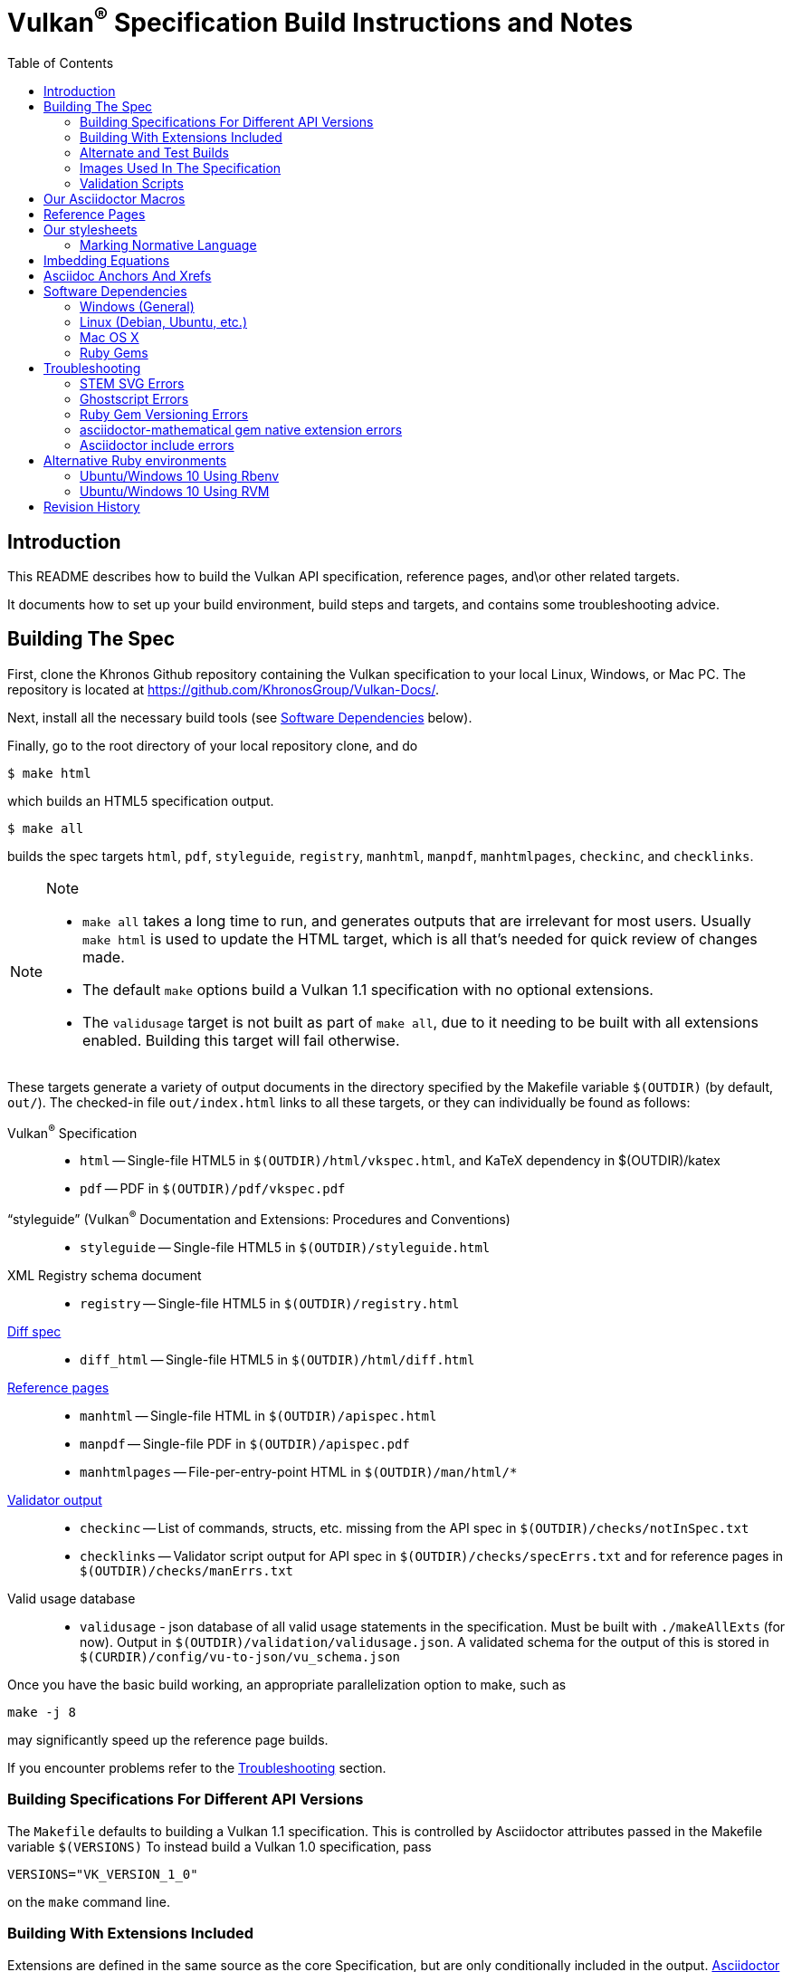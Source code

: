 = Vulkan^(R)^ Specification Build Instructions and Notes
:toc2:
:toclevels: 2

ifdef::env-github[]
:note-caption: :information_source:
endif::[]

[[intro]]
== Introduction

This README describes how to build the Vulkan API specification,
reference pages, and\or other related targets.

It documents how to set up your build environment, build steps and
targets, and contains some troubleshooting advice.

[[building]]
== Building The Spec

First, clone the Khronos Github repository containing the Vulkan
specification to your local Linux, Windows, or Mac PC.
The repository is located at https://github.com/KhronosGroup/Vulkan-Docs/.

Next, install all the necessary build tools (see <<depends,Software
Dependencies>> below).

Finally, go to the root directory of your local repository clone, and do

    $ make html

which builds an HTML5 specification output.

    $ make all

builds the spec targets `html`, `pdf`, `styleguide`, `registry`, `manhtml`,
`manpdf`, `manhtmlpages`, `checkinc`, and `checklinks`.

[NOTE]
.Note
====
  * `make all` takes a long time to run, and generates outputs that are
    irrelevant for most users.
    Usually `make html` is used to update the HTML target, which is all
    that's needed for quick review of changes made.
  * The default `make` options build a Vulkan 1.1 specification with no
    optional extensions.
  * The `validusage` target is not built as part of `make all`, due to it
    needing to be built with all extensions enabled.
    Building this target will fail otherwise.
====

These targets generate a variety of output documents in the directory
specified by the Makefile variable `$(OUTDIR)` (by default, `out/`).
The checked-in file `out/index.html` links to all these
targets, or they can individually be found as follows:

Vulkan^(R)^ Specification::
  * `html` -- Single-file HTML5 in `$(OUTDIR)/html/vkspec.html`, and KaTeX
    dependency in $(OUTDIR)/katex
  * `pdf` -- PDF in `$(OUTDIR)/pdf/vkspec.pdf`
"`styleguide`" (Vulkan^(R)^ Documentation and Extensions: Procedures and Conventions)::
  * `styleguide` -- Single-file HTML5 in `$(OUTDIR)/styleguide.html`
XML Registry schema document::
  * `registry` -- Single-file HTML5 in `$(OUTDIR)/registry.html`
<<building-diff,Diff spec>>::
  * `diff_html` -- Single-file HTML5 in `$(OUTDIR)/html/diff.html`
<<refpages,Reference pages>>::
  * `manhtml` -- Single-file HTML in `$(OUTDIR)/apispec.html`
  * `manpdf` -- Single-file PDF in `$(OUTDIR)/apispec.pdf`
  * `manhtmlpages` -- File-per-entry-point HTML in `$(OUTDIR)/man/html/*`
<<validation-scripts,Validator output>>::
  * `checkinc` -- List of commands, structs, etc.
     missing from the API spec in `$(OUTDIR)/checks/notInSpec.txt`
  * `checklinks` -- Validator script output for API spec in
    `$(OUTDIR)/checks/specErrs.txt` and for reference pages in
    `$(OUTDIR)/checks/manErrs.txt`
Valid usage database::
  * `validusage` - json database of all valid usage statements in the
     specification. Must be built with `./makeAllExts` (for now).
     Output in `$(OUTDIR)/validation/validusage.json`.
     A validated schema for the output of this is stored in
     `$(CURDIR)/config/vu-to-json/vu_schema.json`

Once you have the basic build working, an appropriate parallelization option
to make, such as

----
make -j 8
----

may significantly speed up the reference page builds.

If you encounter problems refer to the <<troubleshooting>> section.

[[building-versions]]
=== Building Specifications For Different API Versions

The `Makefile` defaults to building a Vulkan 1.1 specification.
This is controlled by Asciidoctor attributes passed in the Makefile variable
`$(VERSIONS)`
To instead build a Vulkan 1.0 specification, pass

----
VERSIONS="VK_VERSION_1_0"
----

on the `make` command line.


[[building-extensions]]
=== Building With Extensions Included

Extensions are defined in the same source as the core Specification, but
are only conditionally included in the output.
http://asciidoctor.org/docs/user-manual/#attributes[Asciidoctor attributes]
of the same name as the extension are used to define whether the extension
is included or not -- defining such an attribute will cause the output to
include the text for that extension.

When building the specification, the extensions included are those specified
as a space-separated list of extension names (e.g. `VK_KHR_surface`) in the
Makefile variable `$(EXTENSIONS)`, usually set on the make command line.
When changing the list of extensions, it is critical to remove all generated
files using the `clean_generated` Makefile target, as the contents of
generated files depends on `$(EXTENSIONS)`.
There are several helper scripts which clean these files and then build one
or more specified targets for specified extensions:

  * `makeExt` -- generate outputs with one or more extensions enabled.
    Usage is `makeExt extension-names target(s)`, where `extension-names` is
    a space-separated list of extension names, such as
    `VK_EXT_debug_report`.
    If more than one extension is specified, `extension-names` must be
    quoted on the command line.
  * `makeKHR` -- generate outputs with all Khronos (`VK_KHR_*`) extensions
    enabled.
    Usage is `makeKHR target(s)`.
  * `makeAllExts` -- generate outputs with all Vulkan extensions enabled.
    Usage is `makeAllExts target(s)`.

The `target(s)` passed to these scripts are arbitrary `make` options, and
can be used to set Makefile variables and options, as well as specify actual
build targets; you can, for example, do:

----
$ ./makeAllExts -j 8 VERSIONS="VK_VERSION_1_0" html
----

The Makefile variable `$(APITITLE)` defines an additional string which is
appended to the specification title.
When building with extensions enabled, this should be set to something like
`(with extension VK_extension_name)`.
The `makeExt`, `makeKHR`, and `makeAllExts` scripts already do this.


[[building-diff]]
==== Building A Highlighted Extension Diff

The `diff_html` target in the makefile can be used to generate a version of
the specification which highlights changes made to the specification by the
inclusion of a particular set of extensions.

Extensions in the Makefile variable `$(EXTENSIONS)` define the base
extensions to be enabled by the specification, and these will not be
highlighted in the output.
Extensions in the Makefile variable `$(DIFFEXTENSIONS)` define the set of
extensions whose changes to the text will be highlighted when they are
enabled.
Any extensions in both variables will be treated as if they were only
included in `$(DIFFEXTENSIONS)`.
`$(DIFFEXTENSIONS)` can be set when using the `make*` scripts described
above.

In the resulting HTML document, content that has been added by one of the
extensions will be highlighted with a lime background, and content that was
removed will be highlighted with a pink background.
Each section has an anchor of `#differenceN`, with an arrow (=>) at the end
of each section which links to the next difference section.
The first diff section is `#difference1`.

[NOTE]
.Note
====
This output is not without errors.
It may instead result in visible `+++[.added]##content##+++` and
`+++[.removed]##content##+++`, and so also highlights not being rendered.
But such visible markup still correctly encapsulates the modified content.
====

[[building-test]]
=== Alternate and Test Builds

If you are just testing Asciidoctor formatting, macros, stylesheets, etc.,
you may want to edit `vkspec.txt` to just include your test code.
The asciidoctor HTML build is very fast, even for the whole Specification,
but PDF builds take several minutes.


=== Images Used In The Specification

All images used in the specification are in the `images/` directory in the
SVG format, and were created with Inkscape.
We recommend using Inkscape to modify or create new images, as we've had
problems using SVG files created by some other tools; especially in the PDF
builds.

[[validation-scripts]]
=== Validation Scripts

[NOTE]
.Note
====
The validation scripts have not been kept up to date, and probably don't
work properly at present due to numerous changes in the macro and
conditional markup used in the specification sources.
====

There are several Makefile targets which look for inconsistencies and
missing material between the specification and ref pages, and the canonical
description of the API in `vk.xml` :

  * `checkinc`
  * `checklinks`
  * `allchecks` - both `checkinc` and `checklinks`

They are necessarily heuristic since they're dealing with lots of
hand-written material.

The `checkinc` target uses Unix filters to determine which autogenerated API
include files are used (and not used) in the spec.
It generates `notInSpec.txt` report.
This contains a list of the include files which are *not* referenced
anywhere in the spec, and probably correspond to undocumented material in
the spec.

The `checklinks` target validates the various internal tagged links in the
man pages and spec (e.g. the `fname:vkFuncBlah`, `sname:VkStructBlah`, etc.)
against the canonical description of the API in `vk.xml`.
It generates two output files, `manErrs.txt` and `specErrs.txt`, which
report problematic tags and the filenames/lines on which those tags were
found.


[[macros]]
== Our Asciidoctor Macros

We use a bunch of custom macros in the reference pages and API spec
Asciidoctor sources.
The validator scripts rely on these macros as part of their sanity checks,
and you should use the macros whenever referring to an API command, struct,
token, or enum name, so the documents are semantically tagged and more
easily verifiable.

The supported macros are defined in the `config/vulkan-macros/extension.rb`
asciidoctor extension script.

The tags used are described in the
link:https://www.khronos.org/registry/vulkan/specs/1.1/styleguide.html[style
guide] (generated from `styleguide.txt`).

We (may) eventually tool up the spec and ref pages to the point that
anywhere there's a type or token referred to, clicking on (or perhaps
hovering over) it in the HTML view will take reader to the definition of
that type/token.
That will take some more plumbing work to tag the stuff in the autogenerated
include files, and do something sensible in the spec (e.g. resolve links to
internal references).

Most of these macros deeply need more intuitive names.


[[refpages]]
== Reference Pages

The reference pages are extracted from the API Specification source, which
has been tagged to help identify boundaries of language talking about
different commands, structures, enumerants, and other types.
A set of Python scripts extract and lightly massage the relevant tagged
language into corresponding ref page.
Pages without corresponding content in the API spec are generated
automatically, when possible (e.g. for `Vk*FlagBits` pages).

If for some reason you want to regenerate the ref pages from scratch
yourself, you can do so by

----
rm man/apispec.txt
make apispec.txt
----

The `genRef.py` script will generate many warnings, but most are just
reminders that some pages are automatically generated.
If everything is working correctly, all the `man/*.txt` files will be
regenerated, but their contents will not change.

If you add new API features to the Specification in a branch, make sure that
the commands have the required tagging and that ref pages are generated for
them, and build properly.


[[styles]]
== Our stylesheets

We use an HTML stylesheet `config/khronos.css` derived from the
http://asciidoctor.org/docs/produce-custom-themes-using-asciidoctor-stylesheet-factory/[Asciidoctor
stylesheet factory] "`colony`" theme, with the default Arial font family
replaced by the sans-serif https://en.wikipedia.org/wiki/Noto_fonts[Noto
font family].


=== Marking Normative Language

// editing-note: Chapter should probably be merged with styleguide to reduce size

Normative language is marked as *bold*, and also with the [purple]#purple#
role for HTML output.
It can be used to mark entire paragraphs or spans of words.
In addition, the normative terminology macros, such as `must:` and `may:`
and `cannot:`, always use this role.

The formatting of normative language depends on the stylesheet.
Currently it just comes out in purple.
We may add a way to disable this formatting at build time.


[[equations]]
== Imbedding Equations

// editing-note: Chapter should probably be merged with styleguide to reduce size

Where possible, equations should be written using straight asciidoc markup
with the _eq_ role.
This covers many common equations and is faster than the alternatives.
A variety of mathematical symbols are defined using attributes in the
included `config/attribs.txt`.
These symbols are defined using attribute names the same as the comparable
LaTeX macro names, where possible.

For more complex equations, such as multi-case statements, matrices, and
complex fractions, equations should be written using the `latexmath:` inline
and block macros.
The contents of the `latexmath:` blocks should be LaTeX math notation.
LaTeX math markup delimiters are now inserted by the asciidoctor toolchain.

LaTeX math is passed through unmodified to all HTML output forms, which is
subsequently rendered with the KaTeX engine when the HTML is loaded.
A local copy of the KaTeX release is kept in `katex/` and
copied to the HTML output directory during spec generation.
Math is processed into SVGs via asciidoctor-mathematical for PDF output.

The following caveats apply:

  * The special characters `<` , `>` , and `&` can currently be used only in
    +++[latexmath]+++ block macros, not in +++latexmath:[]+++ inline macros.
    Instead use `\lt`, `\leq`, `\gt`, and `\geq` for `<`, `<=`, `>`, and
    `>=` respectively.
    `&` is an alignment construct for multiline equations, and should only
    appear in block macros anyway.
  * AMSmath environments (e.g. `pass:[\begin{equation*}]`,
    `pass:[{align*}]`, etc.) cannot be used in KaTeX at present, and have
    been replaced with constructs supported by KaTeX such as
    `pass:[{aligned}]`.
  * Arbitrary LaTeX constructs cannot be used.
    KaTeX and asciidoctor-mathematical are only equation renderers, not full
    LaTeX engines.
    Imbedding LaTeX like `\Large` or `pass:[\hbox{\tt\small VK\_FOO}]` may
    not work in any of the backends, and should be avoided.

See the
link:https://www.khronos.org/registry/vulkan/specs/1.1/styleguide.html#writing-latexmath["`style guide`"]
(Vulkan Documentation and Extensions) document for more details of supported
LaTeX math constructs.


[[anchors]]
== Asciidoc Anchors And Xrefs

// editing-note: Chapter should probably be merged with styleguide to reduce size

In the API spec, sections can have anchors (labels) applied with the
following syntax.
In general the anchor should immediately precede the chapter or section
title and should use the form `pass:[[[chapter-section-label]]]`.
For example,

For example, in chapter `synchronization.txt`:

----
[[synchronization-primitives]]
Synchronization Primitives
----

Cross-references to those anchors can then be generated with, for example,

----
See the <<synchronization-primitives>> section for discussion of fences,
semaphores, and events.
----

You can also add anchors on arbitrary paragraphs, using a similar naming
scheme.

Anything whose definition comes from one of the autogenerated API include
files (`.txt` files in the directories `basetypes`, `enums`, `flags`,
`funcpointers`, `handles`, `protos`, and `structs`) has a corresponding
anchor whose name is the name of the function, struct, etc.
being defined.
Therefore you can say something like:

----
Fences are used with the +++<<vkQueueSubmit>>+++ command...
----

// editing-note: why would I though. There are xlink: macros for that.

[[depends]]
== Software Dependencies

This section describes the software components used by the Vulkan spec
toolchain.

Before building the Vulkan spec, you must install the following tools.
Minimum versions known to be working are shown. Later versions will probably
work at least as well.

  * GNU make (`make` version: 4.0.8-1; older versions probably OK)
  * Python 3 (`python`, version: 3.4.2)
  * Ruby (`ruby`, version: 2.3.3)
  ** The Ruby development package (`ruby-dev`) may also be required in some
     environments.
  * Git command-line client (`git`, version: 2.1.4).
    The build can progress without a git client, but branch/commit
    information will be omitted from the build.
    Any version supporting the following operations should work:
  ** `git symbolic-ref --short HEAD`
  ** `git log -1 --format="%H"`
  * Ghostscript (`ghostscript`, version: 9.10).
    This is for the PDF build, and it can still progress without it.
    Ghostscript is used to optimize the size of the PDF, so it will be order
    of magnitude smaller if it is included.

The following Ruby Gems and platform package dependencies must also be
installed.
This process is described in more detail for individual platforms and
environment managers below.
Please read the remainder of this document (other than platform-specific
parts you don't use) completely before trying to install.

  * Asciidoctor (`asciidoctor`, version: 1.5.6.1)
  * Coderay (`coderay`, version 1.1.2)
  * JSON Schema (`json-schema`, version 2.8.0)
  * Asciidoctor PDF (`asciidoctor-pdf`, version: 1.5.0.alpha16)
  * Asciidoctor Mathematical (`asciidoctor-mathematical`, version 0.2.2)
  * https://github.com/asciidoctor/asciidoctor-mathematical#dependencies[Dependencies
    for `asciidoctor-mathematical`] (There are a lot of these!)
  * KaTeX distribution (version 0.7.0 from https://github.com/Khan/KaTeX.
    This is cached under `katex/`, and need not be installed from github.

.Note
[NOTE]
====
Older versions of these packages may work, but are not recommended.
In particular, the latest versions of `asciidoctor-pdf` and
`asciidoctor-mathematical` contain important patches working around issues
we've discovered, and those patches may not be present in earlier versions.
====

Only the `asciidoctor` and `coderay` gems are needed for the HTML `make`
targets.
Rest is needed for the PDF builds.

`json-schema` is only required in order to validate the output of the valid
usage extraction scripts to a JSON file.
If not installed, validation will be skipped when the JSON is built.

[NOTE]
.Note
====
While it's easier to install just the toolchain components for HTML builds,
people submitting MRs with substantial changes to the Specification are
responsible for verifying that their branches build *both* `html` and `pdf`
targets.
====

Platform-specific toolchain instructions follow:

  * Microsoft Windows
  ** <<depends-ubuntu,Ubuntu / Windows 10>>
  ** <<depends-mingw,MinGW>> (PDF builds not tested)
  ** <<depends-cygwin,Cygwin>>
  * <<depends-osx,Mac OS X>>
  * <<depends-linux,Linux (Debian, Ubuntu, etc.)>>


[[depends-windows]]
=== Windows (General)

Most of the dependencies on Linux packages are light enough that it's
possible to build the spec natively in Windows, but it means bypassing the
makefile and calling functions directly.
Considering how easy it is to get an Unix subsystem or VM on Windows, this
is not recommended.
It is unlikely a direct path will become supported in the future.

Three options for Windows users are described below: Ubuntu / Windows 10
(best, as long as you're running Windows 10), MinGW, and Cygwin.


[[depends-ubuntu]]
==== Ubuntu / Windows 10

At the time of writing Ubuntu Subsystem is provided in 18.04 LTS and
16.04 LTS versions.
These versions are perfectly suitable for building this repo.

You can install Ubuntu Subsystem as described in the official documentation:
https://docs.microsoft.com/en-us/windows/wsl/install-win10

The distro image is not kept up-to-date, so it is recommended to run:

----
sudo apt update
sudo apt full-upgrade
----

Rest is identical to <<depends-linux,Linux instructions>>.


[[depends-mingw]]
==== MinGW

MinGW can be obtained here: http://www.mingw.org/

Once the installer has run its initial setup, following the
http://www.mingw.org/wiki/Getting_Started[instructions on the website], you
should install the `mingw-developer-tools`, `mingw-base` and `msys-base`
packages.
The `msys-base` package allows you to use a bash terminal from windows with
whatever is normally in your path on Windows, as well as the unix tools
installed by MinGW.

In the native Windows environment, you should also install the following
native packages:

  * Python 3.x (https://www.python.org/downloads/)
  * Ruby 2.x (https://rubyinstaller.org/)
  * Git command-line client (https://git-scm.com/download)

Once this is setup, and the necessary <<depends-gems,Ruby Gems>> are
installed, launch the `msys` bash shell, and navigate to the spec Makefile.
From there, you'll need to set `PYTHON=` to the location of your python
executable for version 3.x before your make command - but otherwise
everything other than pdf builds should just work.

NOTE: Building the PDF spec via this path has not yet been tested but *may*
be possible - liblasem is the main issue and it looks like there is now a
mingw32 build of it available.


[[depends-cygwin]]
==== Cygwin

When installing Cygwin, you should install the following packages via
`setup`:

----
// "curl" is only used to download fonts, can be done in another way
autoconf
bison
cmake
curl
flex
gcc-core
gcc-g++
ghostscript
git
libbz2-devel
libcairo-devel
libcairo2
libffi-devel
libgdk_pixbuf2.0-devel
libiconv
libiconv-devel
liblasem0.4-devel
libpango1.0-devel
libpango1.0_0
libxml2
libxml2-devel
make
python3
ruby
ruby-devel
----

NOTE: Native versions of some of these packages are usable, but care should
be taken for incompatibilities with various parts of cygwin - e.g. paths.
Ruby in particular is unable to resolve Windows paths correctly via the
native version.
Python and Git for Windows can be used, though for Python you'll need to set
the path to it via the PYTHON environment variable, before calling make.

When it comes to installing the mathematical ruby gem, there are two things
that will require tweaking to get it working.
Firstly, instead of:

----
MATHEMATICAL_SKIP_STRDUP=1 gem install asciidoctor-mathematical
----

You should use

----
MATHEMATICAL_USE_SYSTEM_LASEM=1 gem install asciidoctor-mathematical
----

The latter causes it to use the lasem package already installed, rather than
trying to build a fresh one.

Recent versions of some gems break the installation process and/or pdf build
on some systems. If the above doesn't work, try:

----
MATHEMATICAL_USE_SYSTEM_LASEM=1 gem install mathematical -v 1.6.7
gem install ruby-enum -v 0.7.0
gem install asciidoctor-mathematical
----

The mathematical gem also looks for "liblasem" rather than "liblasem0.4" as
installed by the lasem0.4-devel package, so it is necessary to add a symlink
to your /lib directory using:

----
ln -s /lib/liblasem-0.4.dll.a /lib/liblasem.dll.a
----

<<Ruby Gems>> are not installed to a location that is in your path normally.
Gems are installed to `~/bin/` - you should add this to your path before
calling make:

    export PATH=~/bin:$PATH

Finally, you'll need to manually install fonts for lasem via the following
commands:

----
mkdir /usr/share/fonts/truetype cd /usr/share/fonts/truetype
curl -LO http://mirrors.ctan.org/fonts/cm/ps-type1/bakoma/ttf/cmex10.ttf \
     -LO http://mirrors.ctan.org/fonts/cm/ps-type1/bakoma/ttf/cmmi10.ttf \
     -LO http://mirrors.ctan.org/fonts/cm/ps-type1/bakoma/ttf/cmr10.ttf \
     -LO http://mirrors.ctan.org/fonts/cm/ps-type1/bakoma/ttf/cmsy10.ttf \
     -LO http://mirrors.ctan.org/fonts/cm/ps-type1/bakoma/ttf/esint10.ttf \
     -LO http://mirrors.ctan.org/fonts/cm/ps-type1/bakoma/ttf/eufm10.ttf \
     -LO http://mirrors.ctan.org/fonts/cm/ps-type1/bakoma/ttf/msam10.ttf \
     -LO http://mirrors.ctan.org/fonts/cm/ps-type1/bakoma/ttf/msbm10.ttf
----

[[depends-linux]]
=== Linux (Debian, Ubuntu, etc.)

System dependencies can be installed via apt:

----
sudo apt install build-essential python3 git cmake bison flex \
    libffi-dev libxml2-dev libgdk-pixbuf2.0-dev libcairo2-dev \
    libpango1.0-dev fonts-lyx ghostscript
----

[NOTE]
.Note
====
On Ubuntu versions prior to 18.04 LTS, you will probably need to use the
`ttf-lyx` package instead of `fonts-lyx`.
====

These instructions are for the Ubuntu installation and are generally
applicable to native Linux environments that use Debian packages, although
the exact list of packages to install may differ.
Other distributions using different package managers, such as RPM (Fedora)
and Yum (SuSE) will have different requirements.

Ruby can also be installed as a system package:

----
sudo apt install ruby ruby-dev
----

Ruby packages are often well out of date, so using <<ruby-env,alternative
ruby environments>> such as `rbenv` or `rvm` might be preferable.

Once the Ruby environment is set up, install the required
<<depends-gems,Ruby Gems>>.

[[depends-osx]]
=== Mac OS X

Mac OS X should work in the same way as for Ubuntu by using the Homebrew
package manager, with the exception that you can simply install the ruby
package via `brew` rather than using a ruby-specific version manager.

You'll likely also need to install additional fonts for the PDF build via
mathematical, which you can do with:

----
cd ~/Library/Fonts
curl -LO http://mirrors.ctan.org/fonts/cm/ps-type1/bakoma/ttf/cmex10.ttf \
     -LO http://mirrors.ctan.org/fonts/cm/ps-type1/bakoma/ttf/cmmi10.ttf \
     -LO http://mirrors.ctan.org/fonts/cm/ps-type1/bakoma/ttf/cmr10.ttf \
     -LO http://mirrors.ctan.org/fonts/cm/ps-type1/bakoma/ttf/cmsy10.ttf \
     -LO http://mirrors.ctan.org/fonts/cm/ps-type1/bakoma/ttf/esint10.ttf \
     -LO http://mirrors.ctan.org/fonts/cm/ps-type1/bakoma/ttf/eufm10.ttf \
     -LO http://mirrors.ctan.org/fonts/cm/ps-type1/bakoma/ttf/msam10.ttf \
     -LO http://mirrors.ctan.org/fonts/cm/ps-type1/bakoma/ttf/msbm10.ttf
----

Then install the required <<depends-gems,Ruby Gems>>.


[[depends-gems]]
=== Ruby Gems

The following ruby gems can be installed directly via the `gem install`
command, once the platform is set up:

----
gem install asciidoctor coderay json-schema

# Required only for pdf builds
gem install asciidoctor-mathematical
gem install --pre asciidoctor-pdf
----

Depending on Ruby environment `gem` may require `sudo`.

It may significantly speed up installation if you skip documentation build
by passing `--no-rdoc --no-ri` arguments.

It may be beneficial to use updated packages via:

----
gem update
gem clean
----

[[troubleshooting]]
== Troubleshooting

This section goes over known problems and solutions for toolchain
installation or for build.

If you get arbitrary build errors it can't hurt to first try resolve it by
cleaning the tree:

----
make clean
git clean -dxf
----


=== STEM SVG Errors

If you happen to have `_` or other Asciidoctor formating characters in your
path, then PDF build using `asciidoctor-mathematical` may fail with:

----
asciidoctor: WARNING: image to embed not found or not readable: whatever/<em>stuff/Vulkan-Docs/out/equations_temp/stem-d3355033150173c1d397e342237db405.svg
----

See https://github.com/asciidoctor/asciidoctor-mathematical/issues/43.

You simply need to have the repository cloned in a simpler path.


=== Ghostscript Errors

Ghostscript optimization of the PDF may produce:

----
   **** Error reading a content stream. The page may be incomplete.
               Output may be incorrect.
   **** Error: File did not complete the page properly and may be damaged.
               Output may be incorrect.
----

Usually, it is just a problem with the Asciidoc sources (e.g. silent failure
to render content that does not fit in the page; such as SVG equations where
there is no line break opportunity).


=== Ruby Gem Versioning Errors

Sometimes, when updating ruby gem packages incompatibilities arise.
It is resoleved by identifying the offending packages and downgrading them:

----
$ gem uninstall package_name
$ gem install package_name --version good_version_number
----

If you already have the gem dependencies previously installed, if there are
new versions, then updating to them instead might help:

----
$ gem update
----

*ruby-enum*

We have seen this PDF build error:
----
Failed to load AsciiDoc document - wrong constant name default (NameError)
----

It should not be occuring with updated packages.
Make sure you are using `ruby-enum 0.7.1` or later, and `mathematical 1.6.8`
or later.
If you are forced to use earlier versions, see
https://github.com/gjtorikian/mathematical/issues/69 for a report of a
related versioning problem.

*prawn*

Make sure you are using prawn 2.2.1 or later, and prawn-templates 0.0.5 or
later. Incompatibilities between `asciidoctor-pdf` and earlier versions of
these gems affects the PDF build. See
https://github.com/KhronosGroup/Vulkan-Docs/issues/476


=== asciidoctor-mathematical gem native extension errors

Installing `mathematical` gem builds `lasem` and `mtex2MML` native binaries.
The <<depends,Dependencies>> we list should be sufficient for the install to
build those native extensions successfully.

If you encounter problems, it is possible to use those binaries from
preinstalled locations.
See https://github.com/gjtorikian/mathematical#troubleshooting.


=== Asciidoctor include errors

If you get errors like:

----
asciidoctor: ERROR: chapters/???.txt: line 189: include file not found: ???/Vulkan-Docs/api/protos/???.txt
----

you probably forgot to call `make clean_generated` as stated in the
<<building-extensions>> chapter.


[[ruby-env]]
== Alternative Ruby environments

The default `ruby` packages on Linux distro may be out of date.
Through the default `ruby` package, Ubuntu 18.04 provides ruby 2.5, and
Ubuntu 16.10 provides ruby 2.3.
Those system packages seem to be sufficient to build this repo.

But there are better options; either https://rvm.io[rvm] or
https://github.com/rbenv/rbenv[rbenv] is recommended to install an updated
version of Ruby environment.

[NOTE]
.Note
====

  * If you are new to Ruby, you should *completely remove* (through the
    package manager, e.g. `sudo apt purge *packagename*`) all existing
    Ruby and asciidoctor infrastructure on your machine before trying to use
    rvm or rbenv for the first time.
    `dpkg -l | egrep 'asciidoctor|ruby|rbenv|rvm'` will give you a list of
    candidate package names to remove.
  ** If you already have a favorite Ruby package manager, ignore this
     advice, and just install the required OS packages and gems.
  * In addition, `rvm` and `rbenv` are *mutually incompatible*.
    They both rely on inserting shims and `$PATH` modifications in your bash
    shell.
    If you already have one of these installed and are familiar with it,
    it's probably best to stay with that one.
    One of the editors, who is new to Ruby, found `rbenv` far more
    comprehensible than `rvm`.
    The other editor likes `rvm` better.
  ** Neither `rvm` nor `rbenv` work, out of the box, when invoked from
     non-Bash shells like `tcsh`.
     This can be hacked up by setting the right environment variables and
     `PATH` additions based on a bash environment.
  * Most of the tools on Bash for Windows are quite happy with Windows line
    endings (`CR LF`), but bash scripts expect Unix line endings (`LF`).
    The file `.gitattributes` at the top of the vulkan tree forces such
    scripts to be checked out with the proper line endings on non-Linux
    platforms.
    If you add new scripts whose names don't end in `.sh`, they should be
    included in `.gitattributes` as well.
====


[[depends-ubuntu-rbenv]]
===== Ubuntu/Windows 10 Using Rbenv

Rbenv is a lighter-weight Ruby environment manager with less functionality
than rvm.
Its primary task is to manage different Ruby versions, while rvm has
additional functionality such as managing "`gemsets`" that is irrelevant to
our needs.

A complete installation script for the toolchain on Ubuntu for Windows,
developed on an essentially out-of-the-box environment, follows.
If you try this, don't try to execute the entire thing at once.
Do each step separately in case of errors we didn't encounter.

----
# Install packages needed by `ruby_build` and by toolchain components.
# See https://github.com/rbenv/ruby-build/wiki and
# https://github.com/asciidoctor/asciidoctor-mathematical#dependencies

sudo apt-get install autoconf bison build-essential libssl-dev \
    libyaml-dev libreadline6-dev zlib1g-dev libncurses5-dev \
    libffi-dev libgdbm3 libgdbm-dev cmake libxml2 \
    libxml2-dev flex pkg-config libglib2.0-dev \
    libcairo-dev libpango1.0-dev libgdk-pixbuf2.0-dev \
    libpangocairo-1.0

# Install rbenv from https://github.com/rbenv/rbenv
git clone https://github.com/rbenv/rbenv.git ~/.rbenv

# Set path to shim layers in .bashrc
echo 'export PATH="$HOME/.rbenv/bin:$PATH"' >> .bashrc

~/.rbenv/bin/rbenv init

# Set .rbenv environment variables in .bashrc
echo 'eval "$(rbenv init -)"' >> .bashrc

# Restart your shell (e.g. open a new terminal window). Note that
# you do not need to use the `-l` option, since the modifications
# were made to .bashrc rather than .bash_profile. If successful,
# `type rbenv` should print 'rbenv is a function' followed by code.

# Install `ruby_build` plugin from https://github.com/rbenv/ruby-build

git clone https://github.com/rbenv/ruby-build.git ~/.rbenv/plugins/ruby-build

# Install Ruby 2.3.3
# This takes in excess of 20 min. to build!
# https://github.com/rbenv/ruby-build/issues/1054#issuecomment-276934761
# suggests:
# "You can speed up Ruby installs by avoiding generating ri/RDoc
# documentation for them:
# RUBY_CONFIGURE_OPTS=--disable-install-doc rbenv install 2.3.3
# We have not tried this.

rbenv install 2.3.3

# Configure rbenv globally to always use Ruby 2.3.3.
echo "2.3.3" > ~/.rbenv/version

# Finally, install toolchain components.
# asciidoctor-mathematical also takes in excess of 20 min. to build!
# The same RUBY_CONFIGURE_OPTS advice above may apply here as well.

gem install asciidoctor coderay json-schema
gem install --pre asciidoctor-pdf
MATHEMATICAL_SKIP_STRDUP=1 gem install asciidoctor-mathematical
----


[[depends-ubuntu-rvm]]
===== Ubuntu/Windows 10 Using RVM

Here are (sparser) instructions for using rvm to setup version 2.3.x:

----
gpg --keyserver hkp://keys.gnupg.net --recv-keys 409B6B1796C275462A1703113804BB82D39DC0E3
\curl -sSL https://get.rvm.io | bash -s stable --ruby
source ~/.rvm/scripts/rvm
rvm install ruby-2.3
rvm use ruby-2.3
----

NOTE: Windows 10 Bash will need to be launched with the "-l" option
appended, so that it runs a login shell; otherwise RVM won't function
correctly on future launches.


[[history]]
== Revision History

  * 2018-10-25 - Update Troubleshooting, and Windows and Linux build. Plus
    random editing.
  * 2018-03-13 - Rename to BUILD.adoc and update for new directory
    structure.
  * 2018-03-05 - Update README for Vulkan 1.1 release.
  * 2017-03-20 - Add description of prawn versioning problem and how to fix
    it.
  * 2017-03-06 - Add description of ruby-enum versioning problem and how to
    fix it.
  * 2017-02-13 - Move some comments here from ../../../README.md. Tweak
    asciidoctor markup to more clearly delineate shell command blocks.
  * 2017-02-10 - Add more Ruby installation guidelines and reflow the
    document in accordance with the style guide.
  * 2017-01-31 - Add rbenv instructions and update the README elsewhere.
  * 2017-01-16 - Modified dependencies for Asciidoctor
  * 2017-01-06 - Replace MathJax with KaTeX.
  * 2016-08-25 - Update for the single-branch model.
  * 2016-07-10 - Update for current state of spec and ref page generation.
  * 2015-11-11 - Add new can: etc.
    macros and DBLATEXPREFIX variable.
  * 2015-09-21 - Convert document to asciidoc and rename to README.md in the
    hope the gitlab browser will render it in some fashion.
  * 2015-09-21 - Add descriptions of LaTeX and MathJax math support for all
    output formats.
  * 2015-09-02 - Added Cygwin package info.
  * 2015-09-02 - Initial version documenting macros, required toolchain
    components and versions, etc.
